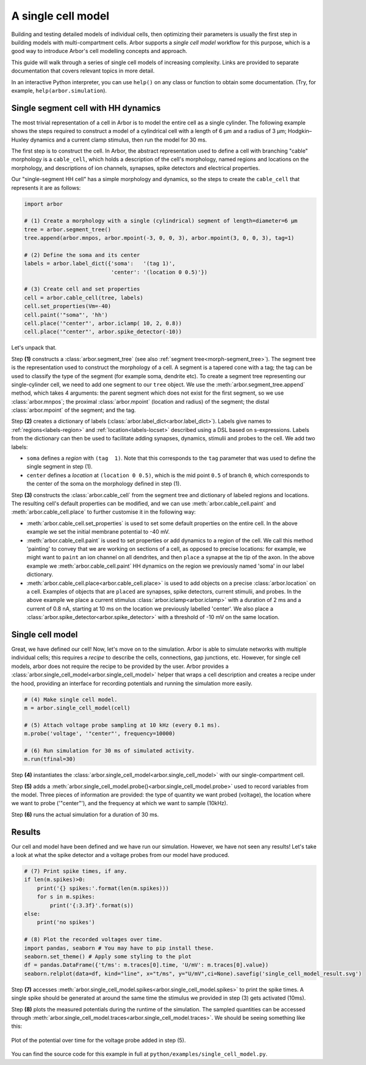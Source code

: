.. _gs_single_cell:

A single cell model
================================

Building and testing detailed models of individual cells, then optimizing their
parameters is usually the first step in building models with multi-compartment cells.
Arbor supports a *single cell model* workflow for this purpose, which is a good way to
introduce Arbor's cell modelling concepts and approach.

This guide will walk through a series of single cell models of increasing complexity.
Links are provided to separate documentation that covers relevant topics in more detail.

In an interactive Python interpreter, you can use ``help()`` on any class or function to
obtain some documentation. (Try, for example, ``help(arbor.simulation``).

.. _single_soma:

Single segment cell with HH dynamics
----------------------------------------------------

The most trivial representation of a cell in Arbor is to model the entire cell as a
single cylinder. The following example shows the steps required to construct a model of a
cylindrical cell with a length of 6 μm and a radius of 3 μm; Hodgkin–Huxley dynamics
and a current clamp stimulus, then run the model for 30 ms.

The first step is to construct the cell. In Arbor, the abstract representation used to
define a cell with branching "cable" morphology is a ``cable_cell``, which holds a
description of the cell's morphology, named regions and locations on the morphology, and
descriptions of ion channels, synapses, spike detectors and electrical properties.

Our "single-segment HH cell" has a simple morphology and dynamics, so the steps to
create the ``cable_cell`` that represents it are as follows:

.. code-block:: python

    import arbor

    # (1) Create a morphology with a single (cylindrical) segment of length=diameter=6 μm
    tree = arbor.segment_tree()
    tree.append(arbor.mnpos, arbor.mpoint(-3, 0, 0, 3), arbor.mpoint(3, 0, 0, 3), tag=1)

    # (2) Define the soma and its center
    labels = arbor.label_dict({'soma':   '(tag 1)',
                               'center': '(location 0 0.5)'})

    # (3) Create cell and set properties
    cell = arbor.cable_cell(tree, labels)
    cell.set_properties(Vm=-40)
    cell.paint('"soma"', 'hh')
    cell.place('"center"', arbor.iclamp( 10, 2, 0.8))
    cell.place('"center"', arbor.spike_detector(-10))

Let's unpack that.

Step **(1)** constructs a :class:`arbor.segment_tree` (see also :ref:`segment tree<morph-segment_tree>`).
The segment tree is the representation used to construct the morphology of a cell. A segment is
a tapered cone with a tag; the tag can be used to classify the type of the segment (for example
soma, dendrite etc). To create a segment tree representing our single-cylinder cell, we need to add
one segment to our ``tree`` object. We use the :meth:`arbor.segment_tree.append` method, which takes
4 arguments: the parent segment which does not exist for the first segment, so we use :class:`arbor.mnpos`;
the proximal :class:`arbor.mpoint` (location and radius) of the segment; the distal :class:`arbor.mpoint`
of the segment; and the tag.

Step **(2)** creates a dictionary of labels (:class:`arbor.label_dict<arbor.label_dict>`). Labels give
names to :ref:`regions<labels-region>` and :ref:`location<labels-locset>` described using a DSL
based on s-expressions. Labels from the dictionary can then be used to facilitate adding synapses,
dynamics, stimulii and probes to the cell. We add two labels:

* ``soma`` defines a *region* with ``(tag  1)``. Note that this corresponds to the
  ``tag`` parameter that was used to define the single segment in step (1).
* ``center`` defines a *location* at ``(location 0 0.5)``, which is the mid point ``0.5``
  of branch ``0``, which corresponds to the center of the soma on the morphology defined in step (1).

Step **(3)** constructs the :class:`arbor.cable_cell` from the segment tree and dictionary of labeled
regions and locations. The resulting cell's default properties can be modified, and we can use
:meth:`arbor.cable_cell.paint` and :meth:`arbor.cable_cell.place` to further customise it in the
following way:

* :meth:`arbor.cable_cell.set_properties` is used to set some default properties on the entire cell.
  In the above example we set the initial membrane potential to -40 mV.
* :meth:`arbor.cable_cell.paint` is used to set properties or add dynamics to a region of the cell.
  We call this method 'painting' to convey that we are working on sections of a cell, as opposed to
  precise locations: for example, we might want to ``paint`` an ion channel on all dendrites, and then
  ``place`` a synapse at the tip of the axon. In the above example we :meth:`arbor.cable_cell.paint`
  HH dynamics on the region we previously named 'soma' in our label dictionary.
* :meth:`arbor.cable_cell.place<arbor.cable_cell.place>` is used to add objects on a precise
  :class:`arbor.location` on a cell. Examples of objects that are ``placed`` are synapses,
  spike detectors, current stimulii, and probes. In the above example we place a current stimulus
  :class:`arbor.iclamp<arbor.iclamp>` with a duration of 2 ms and a current of 0.8 nA, starting at 10 ms
  on the location we previously labelled 'center'. We also place a :class:`arbor.spike_detector<arbor.spike_detector>`
  with a threshold of -10 mV on the same location.

Single cell model
----------------------------------------------------

Great, we have defined our cell! Now, let's move on to the simulation. Arbor is able to simulate
networks with multiple individual cells; this requires a *recipe* to describe the cells,
connections, gap junctions, etc. However, for single cell models, arbor does not require the recipe
to be provided by the user. Arbor provides a :class:`arbor.single_cell_model<arbor.single_cell_model>`
helper that wraps a cell description and creates a recipe under the hood, providing an interface for
recording potentials and running the simulation more easily.

.. code-block:: python

    # (4) Make single cell model.
    m = arbor.single_cell_model(cell)

    # (5) Attach voltage probe sampling at 10 kHz (every 0.1 ms).
    m.probe('voltage', '"center"', frequency=10000)

    # (6) Run simulation for 30 ms of simulated activity.
    m.run(tfinal=30)

Step **(4)** instantiates the :class:`arbor.single_cell_model<arbor.single_cell_model>`
with our single-compartment cell.

Step **(5)** adds a :meth:`arbor.single_cell_model.probe()<arbor.single_cell_model.probe>`
used to record variables from the model. Three pieces of information are
provided: the type of quantity we want probed (voltage), the location where we want to
probe ('"center"'), and the frequency at which we want to sample (10kHz).

Step **(6)** runs the actual simulation for a duration of 30 ms.

Results
----------------------------------------------------

Our cell and model have been defined and we have run our simulation. However, we have not seen any
results! Let's take a look at what the spike detector and a voltage probes from our model have produced.

.. code-block:: python

    # (7) Print spike times, if any.
    if len(m.spikes)>0:
        print('{} spikes:'.format(len(m.spikes)))
        for s in m.spikes:
            print('{:3.3f}'.format(s))
    else:
        print('no spikes')

    # (8) Plot the recorded voltages over time.
    import pandas, seaborn # You may have to pip install these.
    seaborn.set_theme() # Apply some styling to the plot
    df = pandas.DataFrame({'t/ms': m.traces[0].time, 'U/mV': m.traces[0].value})
    seaborn.relplot(data=df, kind="line", x="t/ms", y="U/mV",ci=None).savefig('single_cell_model_result.svg')

Step **(7)** accesses :meth:`arbor.single_cell_model.spikes<arbor.single_cell_model.spikes>`
to print the spike times. A single spike should be generated at around the same time the stimulus
we provided in step (3) gets activated (10ms).

Step **(8)** plots the measured potentials during the runtime of the simulation. The sampled quantities
can be accessed through :meth:`arbor.single_cell_model.traces<arbor.single_cell_model.traces>`.
We should be seeing something like this:

.. figure:: single_cell_model_result.svg
    :width: 400
    :align: center

    Plot of the potential over time for the voltage probe added in step (5).

You can find the source code for this example in full at ``python/examples/single_cell_model.py``.

.. Todo::
    Add equivalent but more comprehensive recipe implementation in parallel, such that the reader learns how single_cell_model works.
